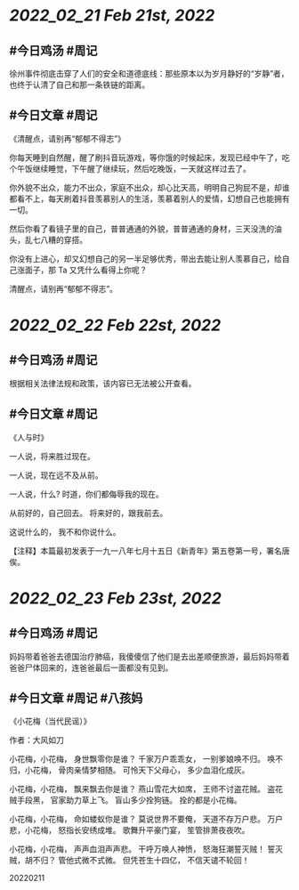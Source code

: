 * [[2022_02_21]] [[Feb 21st, 2022]]
** #今日鸡汤 #周记

徐州事件彻底击穿了人们的安全和道德底线：那些原本以为岁月静好的“岁静”者，也终于认清了自己和那一条铁链的距离。

** #今日文章 #周记

《清醒点，请别再“郁郁不得志”》

你每天睡到自然醒，醒了刷抖音玩游戏，等你饿的时候起床，发现已经中午了，吃个午饭继续睡觉，下午醒了继续玩，然后吃晚饭，一天就这样过去了。

你外貌不出众，能力不出众，家庭不出众，却心比天高，明明自己狗屁不是，却谁都看不上，每天刷着抖音羡慕别人的生活，羡慕着别人的爱情，幻想自己也能拥有一切。

然后你看了看镜子里的自己，普普通通的外貌，普普通通的身材，三天没洗的油头，乱七八糟的穿搭。

你没有上进心，却又幻想自己的另一半足够优秀，带出去能让别人羡慕自己，给自己涨面子，那 Ta 又凭什么看得上你呢？

清醒点，请别再“郁郁不得志”。


* [[2022_02_22]] [[Feb 22st, 2022]]
** #今日鸡汤 #周记

根据相关法律法规和政策，该内容已无法被公开查看。

** #今日文章 #周记

《人与时》

一人说，将来胜过现在。

一人说，现在远不及从前。

一人说，什么?
时道，你们都侮辱我的现在。

从前好的，自己回去。
将来好的，跟我前去。

这说什么的，
我不和你说什么。

【注释】本篇最初发表于一九一八年七月十五日《新青年》第五卷第一号，署名唐俟。


* [[2022_02_23]] [[Feb 23st, 2022]]
** #今日鸡汤 #周记

妈妈带着爸爸去德国治疗肺癌，我傻傻信了他们是去出差顺便旅游，最后妈妈带着爸爸尸体回来的，连爸爸最后一面都没有见到。

** #今日文章 #周记 #八孩妈

《小花梅（当代民谣）》

作者：大风如刀

小花梅，小花梅，
身世飘零你是谁？
千家万户乖乖女，
一别爹娘唤不归。
唤不归，小花梅，
骨肉亲情梦相随。
可怜天下父母心，
多少血泪化成灰。

小花梅，小花梅，
飘来飘去你是谁？
燕山雪花大如席，
王师不讨盗花贼。
盗花贼手段黑，
官家助力草上飞。
盲山多少拴狗链。
拴的都是小花梅。

小花梅，小花梅，
命如蝼蚁你是谁？
莫说世界不要俺，
天道不存万户悲。
万户悲，小花梅，
怒指长安绣成堆。
歌舞升平豪门宴，
笙管排萧夜夜吹。

小花梅，小花梅，
声声血泪声声悲。
干呼万唤人神愤，
怒海狂潮誓灭贼！
誓灭贼，胡不归？
管他式微不式微。
但凭苍生十四亿，
不信天谴不轮回！

20220211